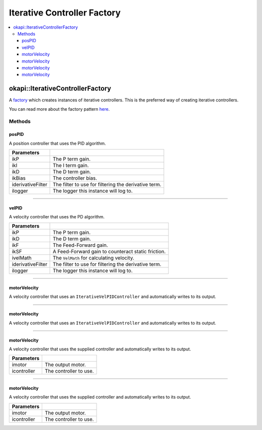 ============================
Iterative Controller Factory
============================

.. contents:: :local:

okapi::IterativeControllerFactory
=================================

A `factory <https://sourcemaking.com/design_patterns/factory_method>`_ which creates instances of
iterative controllers. This is the preferred way of creating iterative controllers.

You can read more about the factory pattern
`here <https://sourcemaking.com/design_patterns/factory_method>`_.

Methods
-------

posPID
~~~~~~

A position controller that uses the PID algorithm.

.. tabs ::
   .. tab :: Prototype
      .. highlight:: cpp
      ::

        static IterativePosPIDController posPID(
          double ikP, double ikI, double ikD, double ikBias = 0,
          std::unique_ptr<Filter> iderivativeFilter = std::make_unique<PassthroughFilter>(),
          const std::shared_ptr<Logger> &ilogger = std::make_shared<Logger>()
        )

   .. tab :: Example
     .. highlight:: cpp
     ::

        auto controller = IterativeControllerFactory::posPID(0.001, 0.0, 0.0001);

        // Controller using a custom derivative filter
        auto controller = IterativeControllerFactory::posPID(
          0.001, 0.0, 0.0001, 0,
          std::make_unique<AverageFilter<3>>()
        );

=================== ===================================================================
Parameters
=================== ===================================================================
 ikP                 The P term gain.
 ikI                 The I term gain.
 ikD                 The D term gain.
 ikBias              The controller bias.
 iderivativeFilter   The filter to use for filtering the derivative term.
 ilogger             The logger this instance will log to.
=================== ===================================================================

----

velPID
~~~~~~

A velocity controller that uses the PD algorithm.

.. tabs ::
   .. tab :: Prototype
      .. highlight:: cpp
      ::

        static IterativeVelPIDController velPID(
          double ikP, double ikD, double ikF = 0, double ikSF = 0,
          std::unique_ptr<VelMath> ivelMath = VelMathFactory::createPtr(imev5GreenTPR),
          std::unique_ptr<Filter> iderivativeFilter = std::make_unique<PassthroughFilter>(),
          const std::shared_ptr<Logger> &ilogger = std::make_shared<Logger>()
        )

   .. tab :: Example
     .. highlight:: cpp
     ::

       auto controller = IterativeControllerFactory::velPID(0.001, 0.0001);

       // Controller using a custom derivative filter
       auto controller = IterativeControllerFactory::velPID(
         0.001, 0.0001, 0, 0,
         VelMathFactory::createPtr(imev5RedTPR),
         std::make_unique<AverageFilter<3>>()
       );

=================== ===================================================================
Parameters
=================== ===================================================================
 ikP                 The P term gain.
 ikD                 The D term gain.
 ikF                 The Feed-Forward gain.
 ikSF                A Feed-Forward gain to counteract static friction.
 ivelMath            The ``VelMath`` for calculating velocity.
 iderivativeFilter   The filter to use for filtering the derivative term.
 ilogger             The logger this instance will log to.
=================== ===================================================================

----

motorVelocity
~~~~~~~~~~~~~

A velocity controller that uses an ``IterativeVelPIDController`` and automatically writes to its
output.

.. tabs ::
   .. tab :: Prototype
      .. highlight:: cpp
      ::

        static IterativeMotorVelocityController motorVelocity(
          Motor imotor,
          double ikP, double ikD, double ikF = 0, double ikSF = 0,
          std::unique_ptr<VelMath> ivelMath = VelMathFactory::createPtr(imev5GreenTPR),
          std::unique_ptr<Filter> iderivativeFilter = std::make_unique<PassthroughFilter>(),
          const std::shared_ptr<Logger> &ilogger = std::make_shared<Logger>()
        )

   .. tab :: Example
     .. highlight:: cpp
     ::

       // Controlling a motor on port 1
       auto controller = IterativeControllerFactory::motorVelocity(1, 0.001, 0.0001);

=============== ===================================================================
Parameters
=============== ===================================================================
 imotor          The output motor.
 ikP             The P term gain.
 ikD             The D term gain.
 ikF             The Feed-Forward gain.
 ikSF            A Feed-Forward gain to counteract static friction.
 ivelMath        The ``VelMath`` for calculating velocity.
 iderivativeFilter   The filter to use for filtering the derivative term.
 ilogger             The logger this instance will log to.
=============== ===================================================================

----

motorVelocity
~~~~~~~~~~~~~

A velocity controller that uses an ``IterativeVelPIDController`` and automatically writes to its
output.

.. tabs ::
   .. tab :: Prototype
      .. highlight:: cpp
      ::

        static IterativeMotorVelocityController motorVelocity(
          MotorGroup imotor,
          double ikP, double ikD, double ikF = 0, double ikSF = 0,
          std::unique_ptr<VelMath> ivelMath = VelMathFactory::createPtr(imev5GreenTPR),
          std::unique_ptr<Filter> iderivativeFilter = std::make_unique<PassthroughFilter>(),
          const std::shared_ptr<Logger> &ilogger = std::make_shared<Logger>()
        )

   .. tab :: Example
     .. highlight:: cpp
     ::

       // Controlling a motor group on ports 1 and 2
       auto controller = IterativeControllerFactory::motorVelocity({-1, 2}, 0.001, 0.0001);

=============== ===================================================================
Parameters
=============== ===================================================================
 imotor          The output motor.
 ikP             The P term gain.
 ikD             The D term gain.
 ikF             The Feed-Forward gain.
 ikSF            A Feed-Forward gain to counteract static friction.
 ivelMath        The ``VelMath`` for calculating velocity.
 iderivativeFilter   The filter to use for filtering the derivative term.
 ilogger             The logger this instance will log to.
=============== ===================================================================

----

motorVelocity
~~~~~~~~~~~~~

A velocity controller that uses the supplied controller and automatically writes to its output.

.. tabs ::
   .. tab :: Prototype
      .. highlight:: cpp
      ::

        static IterativeMotorVelocityController motorVelocity(
          Motor imotor,
          std::shared_ptr<IterativeVelocityController<double, double>> icontroller
        )

=============== ===================================================================
Parameters
=============== ===================================================================
 imotor          The output motor.
 icontroller     The controller to use.
=============== ===================================================================

----

motorVelocity
~~~~~~~~~~~~~

A velocity controller that uses the supplied controller and automatically writes to its output.

.. tabs ::
   .. tab :: Prototype
      .. highlight:: cpp
      ::

        static IterativeMotorVelocityController motorVelocity(
          MotorGroup imotor,
          std::shared_ptr<IterativeVelocityController<double, double>> icontroller
        )

=============== ===================================================================
Parameters
=============== ===================================================================
 imotor          The output motor.
 icontroller     The controller to use.
=============== ===================================================================
